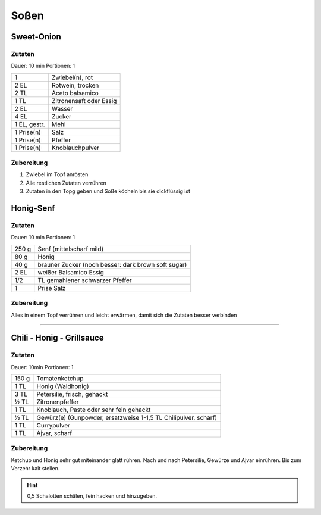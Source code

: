 Soßen
======

Sweet-Onion
------------

Zutaten
~~~~~~~~

Dauer: 10 min Portionen: 1

+--------------+-------------------------+
|            1 | Zwiebel(n), rot         |
+--------------+-------------------------+
|         2 EL | Rotwein, trocken        |
+--------------+-------------------------+
|         2 TL | Aceto balsamico         |
+--------------+-------------------------+
|         1 TL | Zitronensaft oder Essig |
+--------------+-------------------------+
|         2 EL | Wasser                  |
+--------------+-------------------------+
|         4 EL | Zucker                  |
+--------------+-------------------------+
| 1 EL, gestr. | Mehl                    |
+--------------+-------------------------+
|   1 Prise(n) | Salz                    |
+--------------+-------------------------+
|   1 Prise(n) | Pfeffer                 |
+--------------+-------------------------+
|   1 Prise(n) | Knoblauchpulver         |
+--------------+-------------------------+

Zubereitung
~~~~~~~~~~~~~

1. Zwiebel im Topf anrösten
2. Alle restlichen Zutaten verrühren
3. Zutaten in den Topg geben und Soße köcheln bis sie dickflüssig ist

Honig-Senf
----------

Zutaten
~~~~~~~~

Dauer: 10 min Portionen: 1

+-------+-----------------------------------------------------+
| 250 g | Senf (mittelscharf mild)                            |
+-------+-----------------------------------------------------+
| 80 g  | Honig                                               |
+-------+-----------------------------------------------------+
| 40 g  | brauner Zucker (noch besser: dark brown soft sugar) |
+-------+-----------------------------------------------------+
| 2 EL  | weißer Balsamico Essig                              |
+-------+-----------------------------------------------------+
| 1/2   | TL gemahlener schwarzer Pfeffer                     |
+-------+-----------------------------------------------------+
| 1     | Prise Salz                                          |
+-------+-----------------------------------------------------+

Zubereitung
~~~~~~~~~~~~~
Alles in einem Topf verrühren und leicht erwärmen, damit sich die Zutaten
besser verbinden

---------------

Chili - Honig - Grillsauce
---------------------------

Zutaten
~~~~~~~~
Dauer: 10min Portionen: 1

+-------+-----------------------------------------------------------------+
| 150 g | Tomatenketchup                                                  |
+-------+-----------------------------------------------------------------+
|  1 TL | Honig (Waldhonig)                                               |
+-------+-----------------------------------------------------------------+
|  3 TL | Petersilie, frisch, gehackt                                     |
+-------+-----------------------------------------------------------------+
|  ½ TL | Zitronenpfeffer                                                 |
+-------+-----------------------------------------------------------------+
|  1 TL | Knoblauch, Paste oder sehr fein gehackt                         |
+-------+-----------------------------------------------------------------+
|  ½ TL | Gewürz(e) (Gunpowder, ersatzweise 1-1,5 TL Chilipulver, scharf) |
+-------+-----------------------------------------------------------------+
|  1 TL | Currypulver                                                     |
+-------+-----------------------------------------------------------------+
|  1 TL | Ajvar, scharf                                                   |
+-------+-----------------------------------------------------------------+

Zubereitung
~~~~~~~~~~~

Ketchup und Honig sehr gut miteinander glatt rühren. Nach und nach Petersilie,
Gewürze und Ajvar einrühren. Bis zum Verzehr kalt stellen.

.. Hint::  0,5 Schalotten schälen, fein hacken und hinzugeben.
